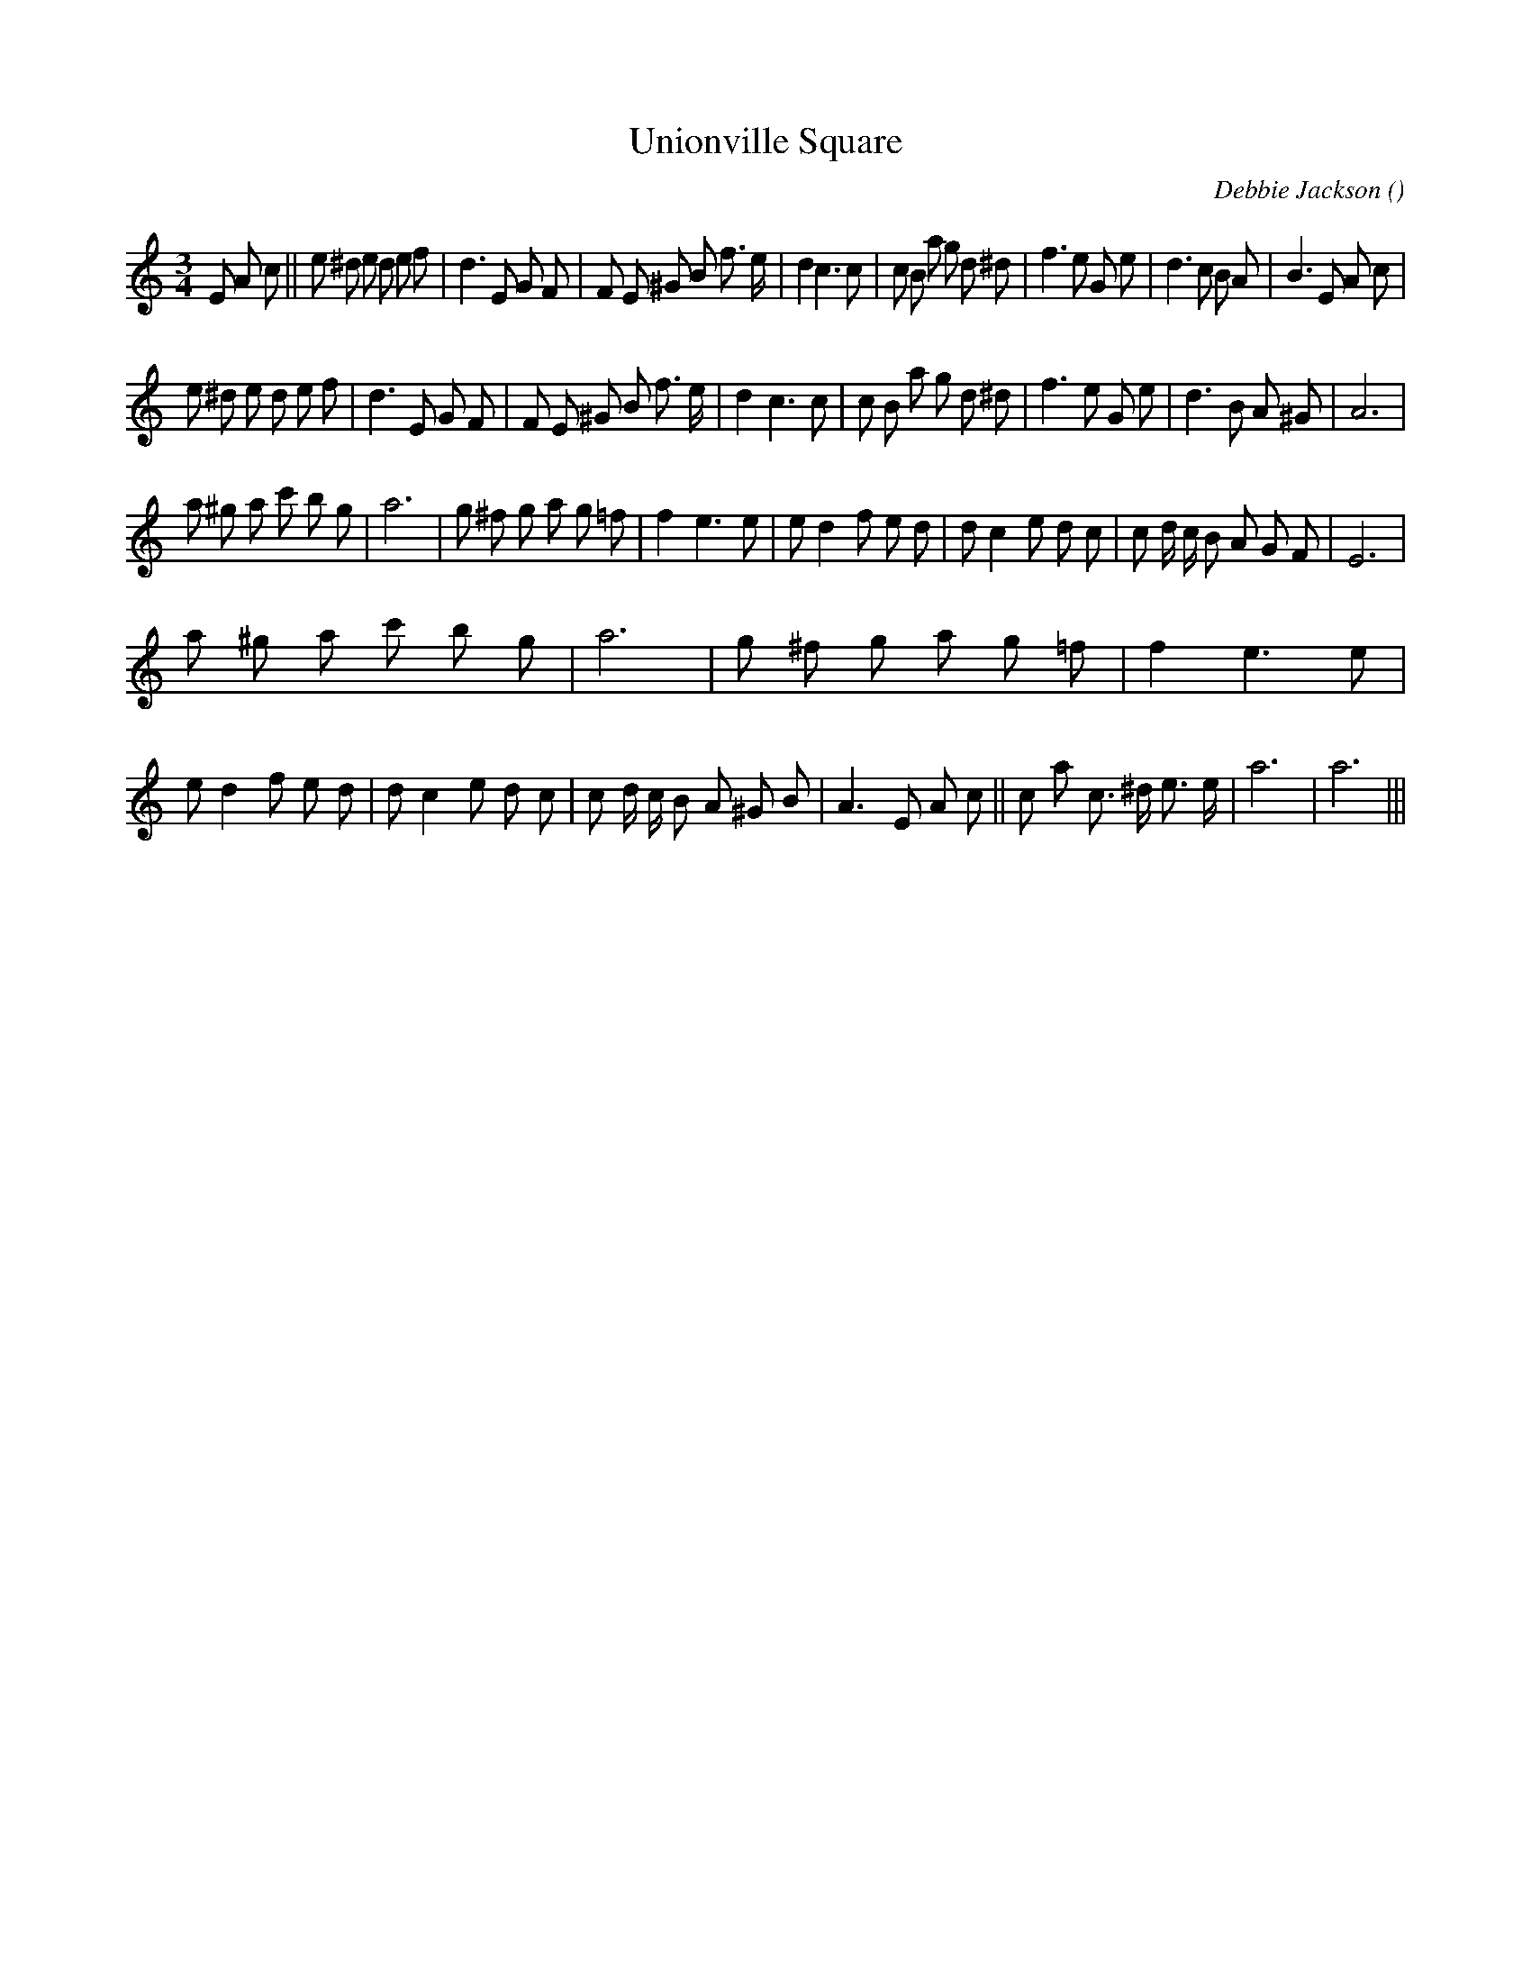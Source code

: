 X:1
T: Unionville Square
N:
C:Debbie Jackson
S:Tune is "Nocturne"
A:
O:
R:
M:3/4
K:Am
I:speed 230
%W:               A1
% voice 1 (1 lines, 40 notes)
K:Am
M:3/4
L:1/16
E2 A2 c2 ||e2 ^d2 e2 d2 e2 f2 |d6 E2 G2 F2 |F2 E2 ^G2 B2 f3 e |d4 c6 c2 |c2 B2 a2 g2 d2 ^d2 |f6 e2 G2 e2 |d6 c2 B2 A2 |B6 E2 A2 c2 |
%W: A2
% voice 1 (1 lines, 34 notes)
e2 ^d2 e2 d2 e2 f2 |d6 E2 G2 F2 |F2 E2 ^G2 B2 f3 e |d4 c6 c2 |c2 B2 a2 g2 d2 ^d2 |f6 e2 G2 e2 |d6 B2 A2 ^G2 |A12 |
%W: B1
% voice 1 (1 lines, 34 notes)
a2 ^g2 a2 c'2 b2 g2 |a12 |g2 ^f2 g2 a2 g2 =f2 |f4 e6 e2 |e2 d4 f2 e2 d2 |d2 c4 e2 d2 c2 |c2 d c B2 A2 G2 F2 |E12 |
%W: B2                                                                                                       Last time only
% voice 1 (1 lines, 45 notes)
a2 ^g2 a2 c'2 b2 g2 |a12 |g2 ^f2 g2 a2 g2 =f2 |f4 e6 e2 |e2 d4 f2 e2 d2 |d2 c4 e2 d2 c2 |c2 d c B2 A2 ^G2 B2 |A6 E2 A2 c2 ||c2 a2 c3 ^d e3 e |a12|a12 |||
